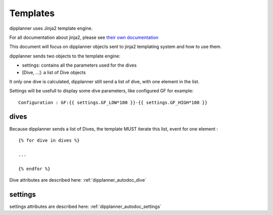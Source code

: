 .. _dipplanner_templates:

Templates
=========

dipplanner uses Jinja2 template engine.

For all documentation about jinja2, please see `their own documentation <http://jinja.pocoo.org/docs/>`_

This document will focus on dipplanner objects sent to jinja2 templating system and
how to use them.

dipplanner sends two objects to the template engine:

* settings: contains all the parameters used for the dives
* [Dive, ...]: a list of Dive objects

It only one dive is calculated, dipplanner still send a list of dive, with one element in the list.

Settings will be usefull to display some dive parameters, like configured GF for example:

::

    Configuration : GF:{{ settings.GF_LOW*100 }}-{{ settings.GF_HIGH*100 }}

dives
-----

Because dipplanner sends a list of Dives, the template MUST iterate this
list, event for one element :

::

    {% for dive in dives %}

    ...

    {% endfor %}

Dive attributes are described here: :ref:`dipplanner_autodoc_dive`

settings
--------

settings attributes are described here: :ref:`dipplanner_autodoc_settings`